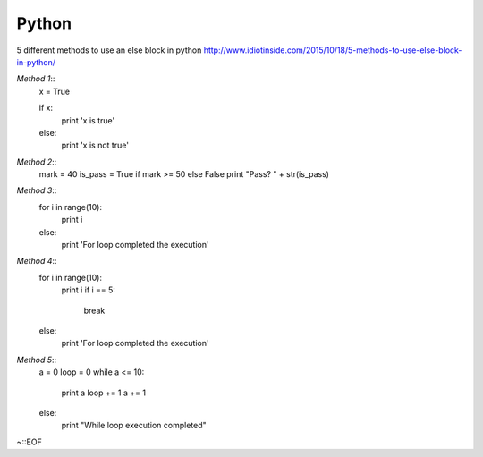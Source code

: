 ======
Python
======

5 different methods to use an else block in python
http://www.idiotinside.com/2015/10/18/5-methods-to-use-else-block-in-python/


*Method 1*::
    x = True
    
    if x:
        print 'x is true'
    else:
        print 'x is not true'


*Method 2*::
    mark = 40
    is_pass = True if mark >= 50 else False
    print "Pass? " + str(is_pass)


*Method 3*::
    for i in range(10):
        print i
    else:
        print 'For loop completed the execution'


*Method 4*::
    for i in range(10):
        print i
        if i == 5:
            break
    else:
        print 'For loop completed the execution'


*Method 5*::
    a = 0
    loop = 0
    while a <= 10:
        print a
        loop += 1
        a += 1
    else:
        print "While loop execution completed"


~::EOF
